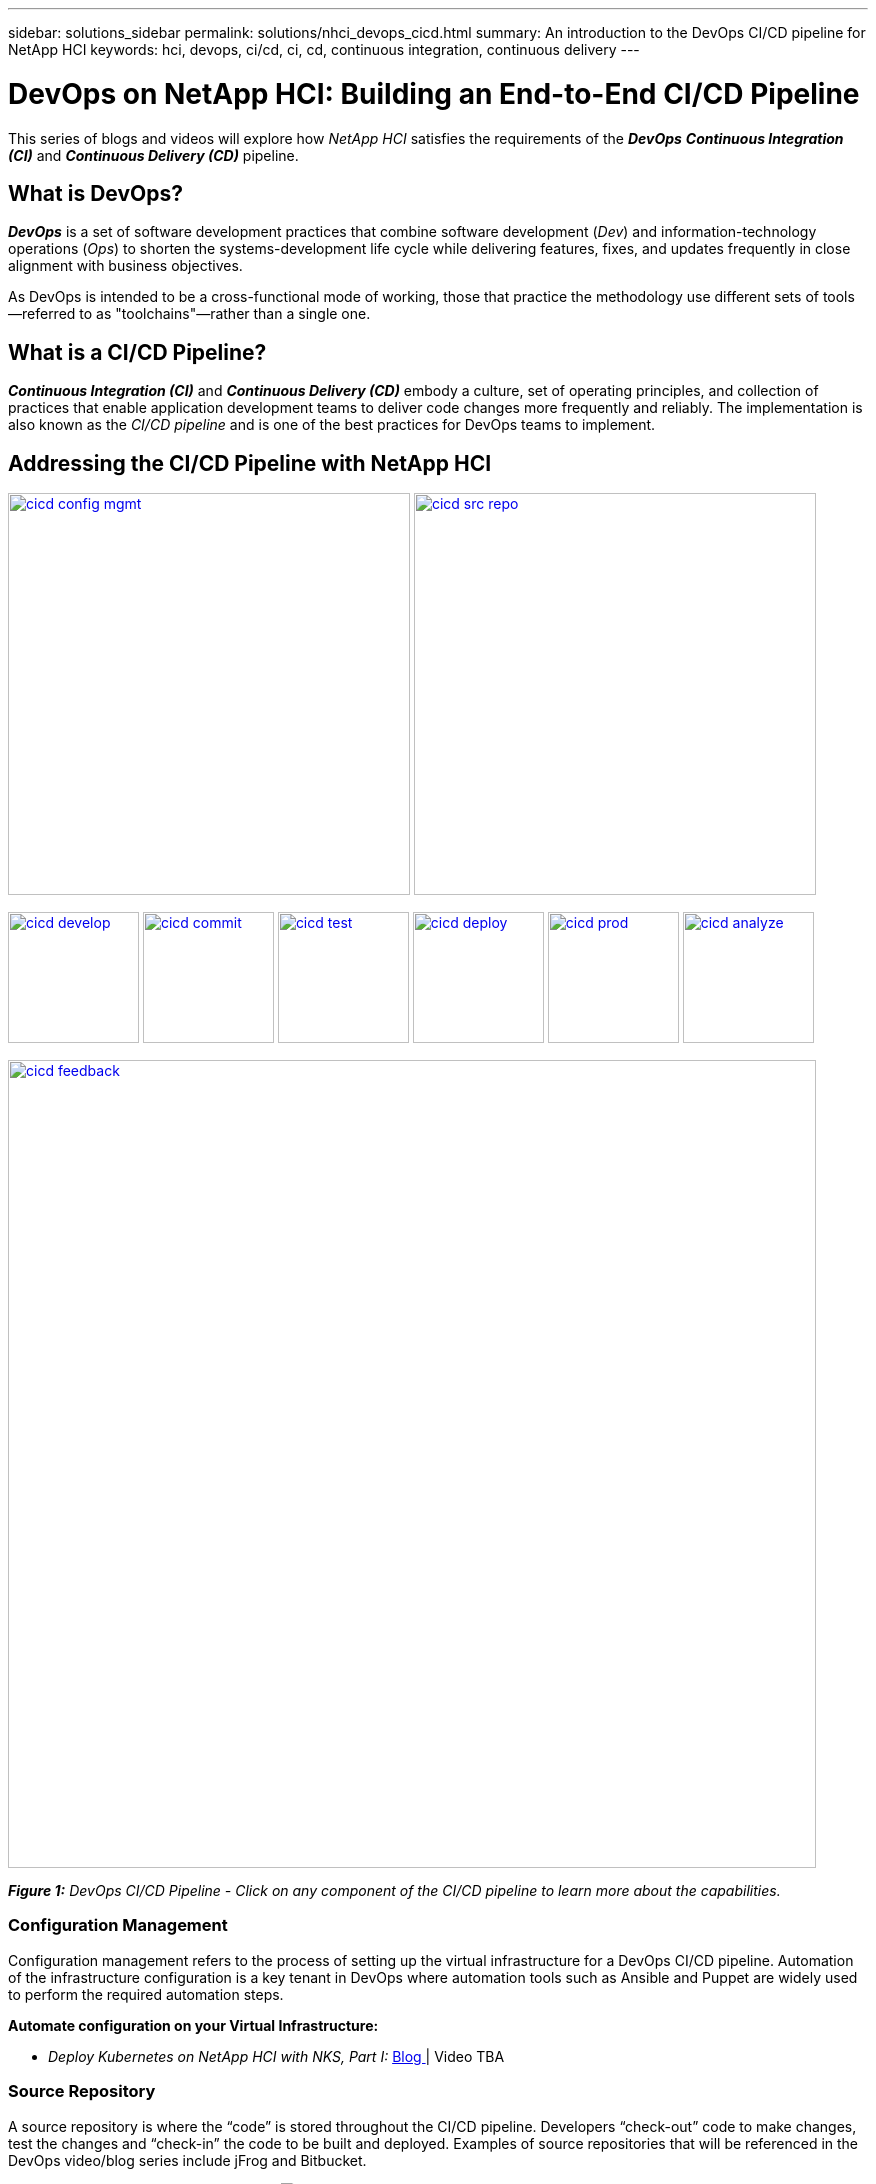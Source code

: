 ---
sidebar: solutions_sidebar
permalink: solutions/nhci_devops_cicd.html
summary: An introduction to the DevOps CI/CD pipeline for NetApp HCI
keywords: hci, devops, ci/cd, ci, cd, continuous integration, continuous delivery
---

= DevOps on NetApp HCI: Building an End-to-End CI/CD Pipeline

:hardbreaks:
:nofooter:
:icons: font
:linkattrs:
:imagesdir: ./media/

[.lead]
This series of blogs and videos will explore how _NetApp HCI_ satisfies the requirements of the *_DevOps_* *_Continuous Integration (CI)_* and *_Continuous Delivery (CD)_* pipeline.

== What is DevOps?

*_DevOps_* is a set of software development practices that combine software development (_Dev_) and information-technology operations (_Ops_) to shorten the systems-development life cycle while delivering features, fixes, and updates frequently in close alignment with business objectives.

As DevOps is intended to be a cross-functional mode of working, those that practice the methodology use different sets of tools—referred to as "toolchains"—rather than a single one.

== What is a CI/CD Pipeline?

*_Continuous Integration (CI)_* and *_Continuous Delivery (CD)_* embody a culture, set of operating principles, and collection of practices that enable application development teams to deliver code changes more frequently and reliably. The implementation is also known as the __CI/CD pipeline __and is one of the best practices for DevOps teams to implement.

== Addressing the CI/CD Pipeline with NetApp HCI

image:cicd-config-mgmt.jpg[width=402,link=#configuration-management] image:cicd-src-repo.jpg[width=402,link=#source-repository]

image:cicd-develop.jpg[width=131,link=#develop] image:cicd-commit.jpg[width=131,link=#commit] image:cicd-test.jpg[width=131,link=#test] image:cicd-deploy.jpg[width=131,link=#deploy] image:cicd-prod.jpg[width=131,link=#production] image:cicd-analyze.jpg[width=131,link=#analyze]

image:cicd-feedback.jpg[width=808,link=#feedback]


[small]#*_Figure 1:_* _DevOps CI/CD Pipeline - Click on any component of the CI/CD pipeline to learn more about the capabilities._#

=== Configuration Management
Configuration management refers to the process of setting up the virtual infrastructure for a DevOps CI/CD pipeline. Automation of the infrastructure configuration is a key tenant in DevOps where automation tools such as Ansible and Puppet are widely used to perform the required automation steps.

// *Automate configuration on your Virtual Infrastructure: https://[blog] | https://[demo]*
*Automate configuration on your Virtual Infrastructure:*

* _Deploy Kubernetes on NetApp HCI with NKS, Part I:_ https://netapp.io/2019/10/15/deploy-k8s-netapp-hci-nks-part-1/[  Blog  ] | Video TBA

=== Source Repository

A source repository is where the “code” is stored throughout the CI/CD pipeline. Developers “check-out” code to make changes, test the changes and “check-in” the code to be built and deployed. Examples of source repositories that will be referenced in the DevOps video/blog series include jFrog and Bitbucket.

// *Choose and setup a Source Repository: https://[blog] | https://[demo]*
*Choose and setup a Source Repository:* image:coming-soon.jpg[]

=== Develop

In order to develop code in a CI/CD pipeline, a code and binary management system must be defined. The management system defines the practices for developing and introducing code into the pipeline. Tools such as Artifactory help in managing this process for DevOps.

// *Behind the scenes of Artifactory and HCI: https://[blog] | https://[demo]*
*Behind the scenes of Artifactory and HCI:* image:coming-soon.jpg[]


=== Commit

Once code is developed and tested, it must be built before it can be deployed. The commit phase of the CI/CD pipeline addresses how the code it committed into the code management system and built so that it can be deployed.

// *Setup your CI pipeline and Run your first builds: https://[blog] | https://[demo]*
*Setup your CI pipeline and Run your first builds:* image:coming-soon.jpg[]

=== Test

Testing is a critical component in any development process. In a CI/CD pipeline, testing is performed at the development phase as well as part of the “acceptance” of code prior to deployment.

=== Deploy

Deployment of code occurs once the code has been developed, tested and built. Once built and verified, code can be deployed into a production or pre-production environment.

// *Deploy blue/green environments with Kubernetes: https://[blog] | https://[demo]*
*Deploy blue/green environments with Kubernetes:* image:coming-soon.jpg[]

=== Production

Once code is deployed into the production environment, it can be utilized to meet a customer use case. This topic will touch on how the DevOps CI/CD pipeline introduces code into production to solve a business need.

// *Data Protection, and DR to any place: on premise, off premise and the Cloud: https://[blog] | https://[demo]*
*Data Protection, and DR to any place: on premise, off premise and the Cloud:* image:coming-soon.jpg[]

=== Analyze

Throughout the lifecycle of a CI/CD pipeline, analysis and metrics surrounding the code provide an effective means of evaluating the performance and effectiveness in meeting a business need. This section will touch on metrics and analytics using tools such as ServiceNow (as a self-service portal) and Cloud Insights.

// *Metrics are king: https://[blog] | https://[demo]*
*Metrics are king:* image:coming-soon.jpg[]

// *ServiceNow for a self-service Portal: https://[blog] | https://[demo]*
*ServiceNow for a self-service Portal:* image:coming-soon.jpg[]

// *Using Cloud Insights: https://[blog] | https://[demo]*
*Using Cloud Insights:* image:coming-soon.jpg[]

=== Feedback
Feedback is a fundamental tenant of a successful CI/CD pipeline. At every point in the pipeline, feedback is given to ensure that the code is meeting the expectations. There are a variety of feedback options including, but not limited to, email, reports, blogs, source management notifications and execution logs.

// *Communicate status to your developers: https://[blog] | https://[demo]*
*Communicate status to your developers:* image:coming-soon.jpg[]
